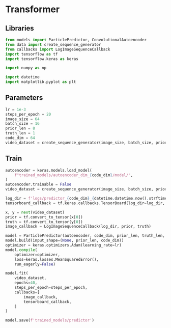 #+auto_tangle: t
#+EXPORT_FILE_NAME: train_transformer
* Transformer
:PROPERTIES:
:header-args: :exports both :session video-frame-transformer :eval no-export :results raw :async yes :tangle train_transformer.py
:END:
** Libraries
#+begin_src jupyter-python :results silent
from models import ParticlePredictor, ConvolutionalAutoencoder
from data import create_sequence_generator
from callbacks import LogImageSequenceCallback
import tensorflow as tf
import tensorflow.keras as keras

import numpy as np

import datetime
import matplotlib.pyplot as plt
#+end_src

** Parameters
#+begin_src jupyter-python :results silent
lr = 1e-3
steps_per_epoch = 20
image_size = 64
batch_size = 16
prior_len = 8
truth_len = 1
code_dim = 64
video_dataset = create_sequence_generator(image_size, batch_size, prior_len, truth_len)
#+end_src


** Train
#+begin_src jupyter-python
autoencoder = keras.models.load_model(
    f"trained_models/autoencoder_dim_{code_dim}/model/",
)
autoencoder.trainable = False
video_dataset = create_sequence_generator(image_size, batch_size, prior_len, truth_len)

log_dir = f'logs/predictor_{code_dim}_{datetime.datetime.now().strftime("%Y%m%d-%H%M%S")}'
tensorboard_callback = tf.keras.callbacks.TensorBoard(log_dir=log_dir, histogram_freq=1, update_freq='batch')

x, y = next(video_dataset)
prior = tf.convert_to_tensor(x[0])
truth = tf.convert_to_tensor(y[0])
image_callback = LogImageSequenceCallback(log_dir, prior, truth)

model = ParticlePredictor(autoencoder, code_dim, prior_len, truth_len, 256, 256, n_heads=8, ff_dim=256, filt_dim=code_dim+2)
model.build(input_shape=(None, prior_len, code_dim))
optimizer = keras.optimizers.Adam(learning_rate=lr)
model.compile(
    optimizer=optimizer,
    loss=keras.losses.MeanSquaredError(),
    run_eagerly=False)

model.fit(
    video_dataset,
    epochs=40,
    steps_per_epoch=steps_per_epoch,
    callbacks=[
        image_callback,
        tensorboard_callback,
    ]
)

model.save(f'trained_models/predictor')
#+end_src

#+RESULTS:
:RESULTS:
# [goto error]
:
: NameErrorTraceback (most recent call last)
: <ipython-input-1-0b13299a5b4a> in <module>
: ----> 1 autoencoder = keras.models.load_model(
:       2     f"trained_models/autoencoder_dim_{code_dim}/model/",
:       3 )
:       4 autoencoder.trainable = False
:       5 video_dataset = create_sequence_generator(image_size, batch_size, prior_len, truth_len)
:
: NameError: name 'keras' is not defined
:END:
